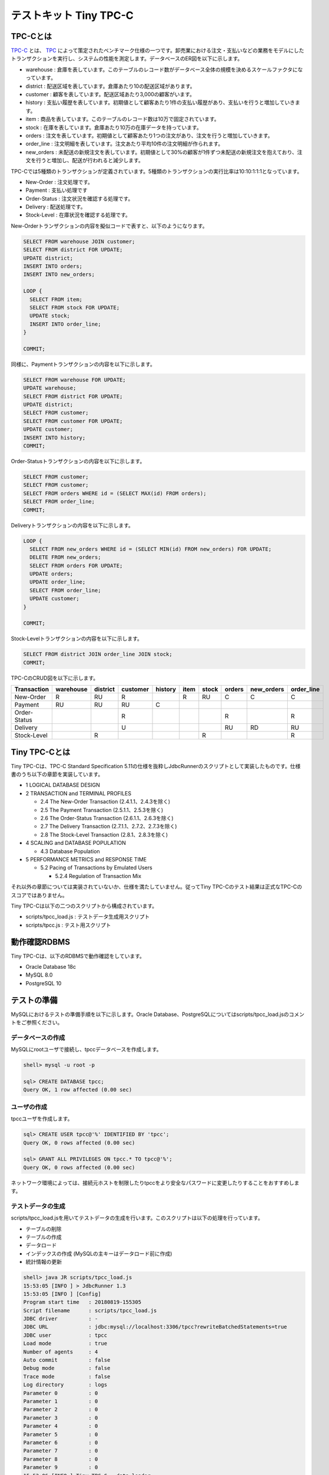 テストキット Tiny TPC-C
=======================

TPC-Cとは
---------

`TPC-C <http://www.tpc.org/tpcc/>`_ とは、 `TPC <http://www.tpc.org/>`_ によって策定されたベンチマーク仕様の一つです。卸売業における注文・支払いなどの業務をモデルにしたトランザクションを実行し、システムの性能を測定します。データベースのER図を以下に示します。

.. image:: images/tpc-c.png

* warehouse : 倉庫を表しています。このテーブルのレコード数がデータベース全体の規模を決めるスケールファクタになっています。
* district : 配送区域を表しています。倉庫あたり10の配送区域があります。
* customer : 顧客を表しています。配送区域あたり3,000の顧客がいます。
* history : 支払い履歴を表しています。初期値として顧客あたり1件の支払い履歴があり、支払いを行うと増加していきます。
* item : 商品を表しています。このテーブルのレコード数は10万で固定されています。
* stock : 在庫を表しています。倉庫あたり10万の在庫データを持っています。
* orders : 注文を表しています。初期値として顧客あたり1つの注文があり、注文を行うと増加していきます。
* order_line : 注文明細を表しています。注文あたり平均10件の注文明細が作られます。
* new_orders : 未配送の新規注文を表しています。初期値として30%の顧客が1件ずつ未配送の新規注文を抱えており、注文を行うと増加し、配送が行われると減少します。

TPC-Cでは5種類のトランザクションが定義されています。5種類のトランザクションの実行比率は10:10:1:1:1となっています。

* New-Order : 注文処理です。
* Payment : 支払い処理です
* Order-Status : 注文状況を確認する処理です。
* Delivery : 配送処理です。
* Stock-Level : 在庫状況を確認する処理です。

New-Orderトランザクションの内容を擬似コードで表すと、以下のようになります。

.. code-block:: plpgsql

  SELECT FROM warehouse JOIN customer;
  SELECT FROM district FOR UPDATE;
  UPDATE district;
  INSERT INTO orders;
  INSERT INTO new_orders;

  LOOP {
    SELECT FROM item;
    SELECT FROM stock FOR UPDATE;
    UPDATE stock;
    INSERT INTO order_line;
  }

  COMMIT;

同様に、Paymentトランザクションの内容を以下に示します。

.. code-block:: plpgsql

  SELECT FROM warehouse FOR UPDATE;
  UPDATE warehouse;
  SELECT FROM district FOR UPDATE;
  UPDATE district;
  SELECT FROM customer;
  SELECT FROM customer FOR UPDATE;
  UPDATE customer;
  INSERT INTO history;
  COMMIT;

Order-Statusトランザクションの内容を以下に示します。

.. code-block:: plpgsql

  SELECT FROM customer;
  SELECT FROM customer;
  SELECT FROM orders WHERE id = (SELECT MAX(id) FROM orders);
  SELECT FROM order_line;
  COMMIT;

Deliveryトランザクションの内容を以下に示します。

.. code-block:: plpgsql

  LOOP {
    SELECT FROM new_orders WHERE id = (SELECT MIN(id) FROM new_orders) FOR UPDATE;
    DELETE FROM new_orders;
    SELECT FROM orders FOR UPDATE;
    UPDATE orders;
    UPDATE order_line;
    SELECT FROM order_line;
    UPDATE customer;
  }

  COMMIT;

Stock-Levelトランザクションの内容を以下に示します。

.. code-block:: plpgsql

  SELECT FROM district JOIN order_line JOIN stock;
  COMMIT;

TPC-CのCRUD図を以下に示します。

============ ========= ======== ======== ======= ==== ===== ====== ========== ==========
Transaction  warehouse district customer history item stock orders new_orders order_line
============ ========= ======== ======== ======= ==== ===== ====== ========== ==========
New-Order    R         RU       R                R    RU    C      C          C
Payment      RU        RU       RU       C
Order-Status                    R                           R                 R
Delivery                        U                           RU     RD         RU
Stock-Level            R                              R                       R
============ ========= ======== ======== ======= ==== ===== ====== ========== ==========

Tiny TPC-Cとは
--------------

Tiny TPC-Cは、TPC-C Standard Specification 5.11の仕様を抜粋しJdbcRunnerのスクリプトとして実装したものです。仕様書のうち以下の章節を実装しています。

* 1 LOGICAL DATABASE DESIGN
* 2 TRANSACTION and TERMINAL PROFILES

  * 2.4 The New-Order Transaction (2.4.1.1、2.4.3を除く)
  * 2.5 The Payment Transaction (2.5.1.1、2.5.3を除く)
  * 2.6 The Order-Status Transaction (2.6.1.1、2.6.3を除く)
  * 2.7 The Delivery Transaction (2.7.1.1、2.7.2、2.7.3を除く)
  * 2.8 The Stock-Level Transaction (2.8.1、2.8.3を除く)

* 4 SCALING and DATABASE POPULATION

  * 4.3 Database Population

* 5 PERFORMANCE METRICS and RESPONSE TIME

  * 5.2 Pacing of Transactions by Emulated Users

    * 5.2.4 Regulation of Transaction Mix

それ以外の章節については実装されていないか、仕様を満たしていません。従ってTiny TPC-Cのテスト結果は正式なTPC-Cのスコアではありません。

Tiny TPC-Cは以下の二つのスクリプトから構成されています。

* scripts/tpcc_load.js : テストデータ生成用スクリプト
* scripts/tpcc.js : テスト用スクリプト

動作確認RDBMS
-------------

Tiny TPC-Cは、以下のRDBMSで動作確認をしています。

* Oracle Database 18c
* MySQL 8.0
* PostgreSQL 10

テストの準備
------------

MySQLにおけるテストの準備手順を以下に示します。Oracle Database、PostgreSQLについてはscripts/tpcc_load.jsのコメントをご参照ください。

データベースの作成
^^^^^^^^^^^^^^^^^^

MySQLにrootユーザで接続し、tpccデータベースを作成します。

.. code-block:: mysql

  shell> mysql -u root -p

  sql> CREATE DATABASE tpcc;
  Query OK, 1 row affected (0.00 sec)

ユーザの作成
^^^^^^^^^^^^

tpccユーザを作成します。

.. code-block:: mysql

  sql> CREATE USER tpcc@'%' IDENTIFIED BY 'tpcc';
  Query OK, 0 rows affected (0.00 sec)

  sql> GRANT ALL PRIVILEGES ON tpcc.* TO tpcc@'%';
  Query OK, 0 rows affected (0.00 sec)

ネットワーク環境によっては、接続元ホストを制限したりtpccをより安全なパスワードに変更したりすることをおすすめします。

テストデータの生成
^^^^^^^^^^^^^^^^^^

scripts/tpcc_load.jsを用いてテストデータの生成を行います。このスクリプトは以下の処理を行っています。

* テーブルの削除
* テーブルの作成
* データロード
* インデックスの作成 (MySQLの主キーはデータロード前に作成)
* 統計情報の更新

.. code-block:: text

  shell> java JR scripts/tpcc_load.js
  15:53:05 [INFO ] > JdbcRunner 1.3
  15:53:05 [INFO ] [Config]
  Program start time   : 20180819-155305
  Script filename      : scripts/tpcc_load.js
  JDBC driver          : -
  JDBC URL             : jdbc:mysql://localhost:3306/tpcc?rewriteBatchedStatements=true
  JDBC user            : tpcc
  Load mode            : true
  Number of agents     : 4
  Auto commit          : false
  Debug mode           : false
  Trace mode           : false
  Log directory        : logs
  Parameter 0          : 0
  Parameter 1          : 0
  Parameter 2          : 0
  Parameter 3          : 0
  Parameter 4          : 0
  Parameter 5          : 0
  Parameter 6          : 0
  Parameter 7          : 0
  Parameter 8          : 0
  Parameter 9          : 0
  15:53:06 [INFO ] Tiny TPC-C - data loader
  15:53:06 [INFO ] -param0  : Scale factor (default : 16)
  15:53:06 [INFO ] -nAgents : Parallel loading degree (default : 4)
  15:53:06 [INFO ] Scale factor            : 16
  15:53:06 [INFO ] Parallel loading degree : 4
  15:53:06 [INFO ] Dropping tables ...
  15:53:06 [WARN ] JavaException: java.sql.SQLSyntaxErrorException: Unknown table 'tpcc.order_line'
  15:53:06 [WARN ] JavaException: java.sql.SQLSyntaxErrorException: Unknown table 'tpcc.new_orders'
  15:53:06 [WARN ] JavaException: java.sql.SQLSyntaxErrorException: Unknown table 'tpcc.orders'
  15:53:06 [WARN ] JavaException: java.sql.SQLSyntaxErrorException: Unknown table 'tpcc.stock'
  15:53:06 [WARN ] JavaException: java.sql.SQLSyntaxErrorException: Unknown table 'tpcc.item'
  15:53:06 [WARN ] JavaException: java.sql.SQLSyntaxErrorException: Unknown table 'tpcc.history'
  15:53:06 [WARN ] JavaException: java.sql.SQLSyntaxErrorException: Unknown table 'tpcc.customer'
  15:53:06 [WARN ] JavaException: java.sql.SQLSyntaxErrorException: Unknown table 'tpcc.district'
  15:53:06 [WARN ] JavaException: java.sql.SQLSyntaxErrorException: Unknown table 'tpcc.warehouse'
  15:53:06 [INFO ] Creating tables ...
  15:53:06 [INFO ] Loading item ...
  15:53:07 [INFO ] item : 10000 / 100000
  15:53:08 [INFO ] item : 20000 / 100000
  15:53:09 [INFO ] item : 30000 / 100000
  15:53:09 [INFO ] item : 40000 / 100000
  15:53:10 [INFO ] item : 50000 / 100000
  15:53:10 [INFO ] item : 60000 / 100000
  15:53:10 [INFO ] item : 70000 / 100000
  15:53:11 [INFO ] item : 80000 / 100000
  15:53:11 [INFO ] item : 90000 / 100000
  15:53:12 [INFO ] item : 100000 / 100000
  15:53:12 [INFO ] Loading warehouse id 1 by agent 1 ...
  15:53:12 [INFO ] Loading warehouse id 2 by agent 2 ...
  15:53:12 [INFO ] Loading warehouse id 3 by agent 3 ...
  15:53:12 [INFO ] Loading warehouse id 4 by agent 0 ...
  ...
  15:59:17 [INFO ] [Agent 2] orders : 30000 / 30000
  15:59:18 [INFO ] [Agent 0] orders : 30000 / 30000
  15:59:19 [INFO ] [Agent 1] orders : 30000 / 30000
  15:59:19 [INFO ] [Agent 3] orders : 30000 / 30000
  15:59:19 [INFO ] Creating indexes ...
  15:59:24 [INFO ] Analyzing tables ...
  15:59:24 [INFO ] Completed.
  15:59:24 [INFO ] < JdbcRunner SUCCESS

「Unknown table 'order_line'」などの警告は、存在しないテーブルを削除しようとして出力されるものです。無視して構いません。

-param0を指定することによって、スケールファクタを変更することが可能です。スケールファクタ1あたりwarehouseテーブルのレコード数が1増加し、その他のテーブルについてもレコード数が以下のように増加します。デフォルトのスケールファクタは16です。

========== ======================
Table      Records
========== ======================
warehouse  sf x 1
district   sf x 10
customer   sf x 30,000
history    sf x 30,000
item       100,000
stock      sf x 100,000
orders     sf x 30,000
new_orders sf x 9,000
order_line sf x 300,000 (approx.)
========== ======================

-nAgentsを指定することによって、ロードの並列度を変更することが可能です。CPUコア数の多い環境では、並列度を上げることでロード時間を短縮することができます。デフォルトの並列度は4です。

.. code-block:: text

  shell> java JR scripts/tpcc_load.js -nAgents 8 -param0 100


テストの実行
------------

scripts/tpcc.jsを用いてテストを実行します。JdbcRunnerを動作させるマシンは、テスト対象のマシンとは別に用意することをおすすめします。

.. code-block:: text

  shell> java JR scripts/tpcc.js -jdbcUrl jdbc:mysql://server/tpcc
  16:05:22 [INFO ] > JdbcRunner 1.3
  16:05:22 [INFO ] [Config]
  Program start time   : 20180819-160522
  Script filename      : scripts/tpcc.js
  JDBC driver          : -
  JDBC URL             : jdbc:mysql://server/tpcc
  JDBC user            : tpcc
  Warmup time          : 300 sec
  Measurement time     : 900 sec
  Number of tx types   : 5
  Number of agents     : 16
  Connection pool size : 16
  Statement cache size : 40
  Auto commit          : false
  Sleep time           : 0,0,0,0,0 msec
  Throttle             : - tps (total)
  Debug mode           : false
  Trace mode           : false
  Log directory        : logs
  Parameter 0          : 0
  Parameter 1          : 0
  Parameter 2          : 0
  Parameter 3          : 0
  Parameter 4          : 0
  Parameter 5          : 0
  Parameter 6          : 0
  Parameter 7          : 0
  Parameter 8          : 0
  Parameter 9          : 0
  16:05:23 [INFO ] Tiny TPC-C
  16:05:23 [INFO ] Scale factor : 16
  16:05:23 [INFO ] tx0 : New-Order transaction
  16:05:23 [INFO ] tx1 : Payment transaction
  16:05:23 [INFO ] tx2 : Order-Status transaction
  16:05:23 [INFO ] tx3 : Delivery transaction
  16:05:23 [INFO ] tx4 : Stock-Level transaction
  16:05:24 [INFO ] [Warmup] -299 sec, 18,34,2,0,3 tps, (18,34,2,0,3 tx)
  16:05:25 [INFO ] [Warmup] -298 sec, 42,27,3,2,5 tps, (60,61,5,2,8 tx)
  16:05:26 [INFO ] [Warmup] -297 sec, 40,33,5,6,5 tps, (100,94,10,8,13 tx)
  ...
  16:25:20 [INFO ] [Progress] 897 sec, 47,60,5,7,5 tps, 42576,42577,4259,4254,4257 tx
  16:25:21 [INFO ] [Progress] 898 sec, 50,47,2,7,3 tps, 42626,42624,4261,4261,4260 tx
  16:25:22 [INFO ] [Progress] 899 sec, 50,46,4,5,8 tps, 42676,42670,4265,4266,4268 tx
  16:25:23 [INFO ] [Progress] 900 sec, 51,52,7,5,3 tps, 42727,42722,4272,4271,4271 tx
  16:25:23 [INFO ] [Total tx count] 42727,42723,4272,4271,4271 tx
  16:25:23 [INFO ] [Throughput] 47.5,47.5,4.7,4.7,4.7 tps
  16:25:23 [INFO ] [Response time (minimum)] 9,6,2,79,3 msec
  16:25:23 [INFO ] [Response time (50%tile)] 212,52,12,465,48 msec
  16:25:23 [INFO ] [Response time (90%tile)] 347,100,42,662,117 msec
  16:25:23 [INFO ] [Response time (95%tile)] 386,131,51,730,137 msec
  16:25:23 [INFO ] [Response time (99%tile)] 476,252,72,903,180 msec
  16:25:23 [INFO ] [Response time (maximum)] 916,567,111,1507,421 msec
  16:25:23 [INFO ] < JdbcRunner SUCCESS

TPC-Cでは5種類のトランザクションが定義されており、結果は左からNew-Order、Payment、Order-Status、Delivery、Stock-Levelトランザクションのものとなっています。

TPC-CのスコアにはNew-Orderトランザクションの1分あたりの実行回数を用いることが多いです。上記の例では15分間で42,727txですから、スコアは2,848.5tpmとなります。
